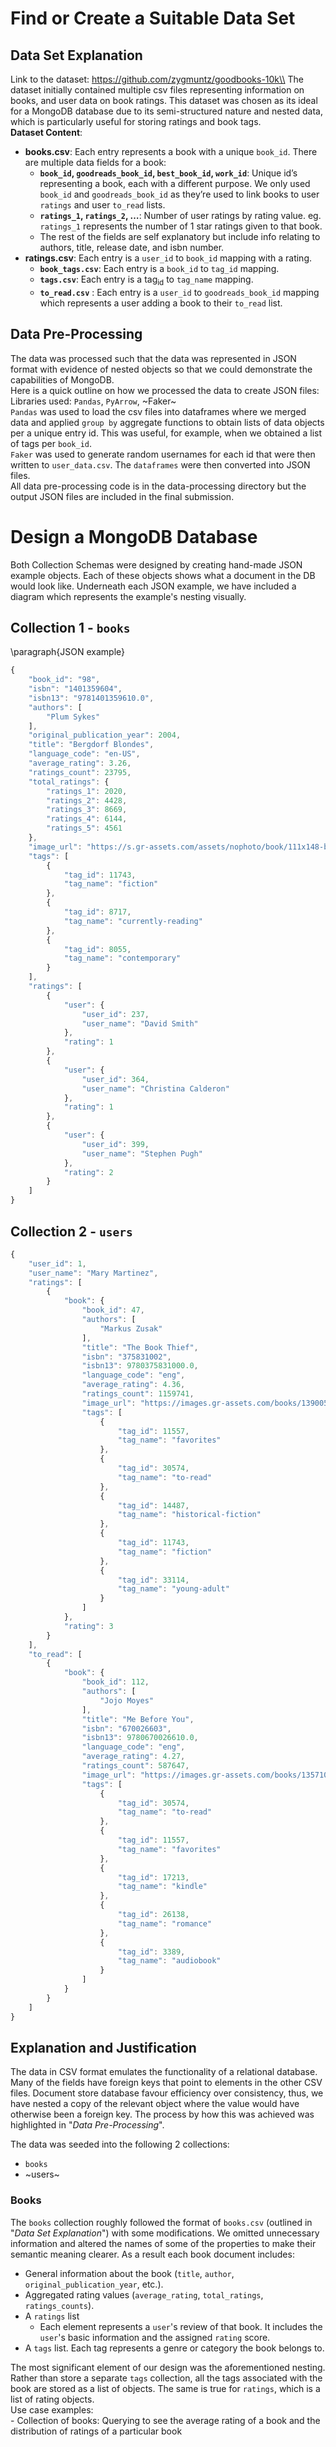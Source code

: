 #+BEGIN_LATEX
\begin{titlepage}

  \centering
  {\Large\bfseries Big Data Assignment 1 \par}
  \vspace{0.5cm}

  {\large KFWJOR001 MRCGAB004 WHLJOS001 CRGMAT002\par}
  \vspace{0.5cm}

  {\large March 1, 2024\par}

  \vspace{2cm}
  \includegraphics[width=0.5\textwidth]{uct.png}
\end{titlepage}
\tableofcontents
#+END_LATEX
#+LATEX_HEADER: \hypersetup{colorlinks=true, allcolors=blue} \usepackage{titlesec} \usepackage{geometry} \geometry{margin=1.2in} \usepackage{minted} \newcommand{\sectionbreak}{\clearpage} \usepackage{graphicx} \usepackage{changepage} \usepackage{inconsolata}

#+OPTIONS: toc:nil
\pagebreak

* Find or Create a Suitable Data Set
** Data Set Explanation
Link to the dataset: https://github.com/zygmuntz/goodbooks-10k\\
\linebreak
The dataset initially contained multiple csv files representing information on books, and user data on book ratings. This dataset was chosen as its ideal for a MongoDB database due to its semi-structured nature and nested data, which is particularly useful for storing ratings and book tags. \\
\linebreak
*Dataset Content*:
- *books.csv*: Each entry represents a book with a unique ~book_id~. There are multiple data fields for a book:
  - *~book_id~, ~goodreads_book_id~, ~best_book_id~, ~work_id~*: Unique id’s representing a book, each with a different purpose. We only used ~book_id~ and ~goodreads_book_id~ as they’re used to link books to user ~ratings~ and user ~to_read~ lists.
  - *~ratings_1~, ~ratings_2~, …*: Number of user ratings by rating value. eg. ~ratings_1~ represents the number of 1 star ratings given to that book.
  - The rest of the fields are self explanatory but include info relating to authors, title, release date, and isbn number.
- *ratings.csv*: Each entry is a ~user_id~ to ~book_id~ mapping with a rating.
  - *~book_tags.csv~*: Each entry is a ~book_id~ to ~tag_id~ mapping.
  - *~tags.csv~*: Each entry is a tag_id to ~tag_name~ mapping.
  - *~to_read.csv~* : Each entry is a ~user_id~ to ~goodreads_book_id~ mapping which represents a user adding a book to their ~to_read~ list.
** Data Pre-Processing
The data was processed such that the data was represented in JSON format with evidence of nested objects so that we could demonstrate the capabilities of MongoDB.\\
\linebreak
Here is a quick outline on how we processed the data to create JSON files:\\
Libraries used: ~Pandas~, ~PyArrow~, ~Faker~\\
\linebreak
~Pandas~ was used to load the csv files into dataframes where we merged data and applied ~group by~ aggregate functions to obtain lists of data objects per a unique entry id. This was useful, for example, when we obtained a list of tags per ~book_id~.\\
\linebreak
~Faker~ was used to generate random usernames for each id that were then written to ~user_data.csv~. The ~dataframes~ were then converted into JSON files.\\
\linebreak
All data pre-processing code is in the data-processing directory but the output JSON files are included in the final submission.

* Design a MongoDB Database
Both Collection Schemas were designed by creating hand-made JSON example objects. Each of these objects shows what a document in the DB would look like. Underneath each JSON example, we have included a diagram which represents the example's nesting visually.
** Collection 1 - ~books~

\paragraph{JSON example} \small
#+begin_src js
{
    "book_id": "98",
    "isbn": "1401359604",
    "isbn13": "9781401359610.0",
    "authors": [
        "Plum Sykes"
    ],
    "original_publication_year": 2004,
    "title": "Bergdorf Blondes",
    "language_code": "en-US",
    "average_rating": 3.26,
    "ratings_count": 23795,
    "total_ratings": {
        "ratings_1": 2020,
        "ratings_2": 4428,
        "ratings_3": 8669,
        "ratings_4": 6144,
        "ratings_5": 4561
    },
    "image_url": "https://s.gr-assets.com/assets/nophoto/book/111x148-bcc042a9c91a29c1d680899eff700a03.png",
    "tags": [
        {
            "tag_id": 11743,
            "tag_name": "fiction"
        },
        {
            "tag_id": 8717,
            "tag_name": "currently-reading"
        },
        {
            "tag_id": 8055,
            "tag_name": "contemporary"
        }
    ],
    "ratings": [
        {
            "user": {
                "user_id": 237,
                "user_name": "David Smith"
            },
            "rating": 1
        },
        {
            "user": {
                "user_id": 364,
                "user_name": "Christina Calderon"
            },
            "rating": 1
        },
        {
            "user": {
                "user_id": 399,
                "user_name": "Stephen Pugh"
            },
            "rating": 2
        }
    ]
}
#+end_src

\newgeometry{margin=0in}
#+ATTR_LATEX: :height 1.2\textwidth :angle 180
[[file:Collection1Rotate.png]]
\restoregeometry
** Collection 2 - ~users~

#+begin_src js
{
    "user_id": 1,
    "user_name": "Mary Martinez",
    "ratings": [
        {
            "book": {
                "book_id": 47,
                "authors": [
                    "Markus Zusak"
                ],
                "title": "The Book Thief",
                "isbn": "375831002",
                "isbn13": 9780375831000.0,
                "language_code": "eng",
                "average_rating": 4.36,
                "ratings_count": 1159741,
                "image_url": "https://images.gr-assets.com/books/1390053681m/19063.jpg",
                "tags": [
                    {
                        "tag_id": 11557,
                        "tag_name": "favorites"
                    },
                    {
                        "tag_id": 30574,
                        "tag_name": "to-read"
                    },
                    {
                        "tag_id": 14487,
                        "tag_name": "historical-fiction"
                    },
                    {
                        "tag_id": 11743,
                        "tag_name": "fiction"
                    },
                    {
                        "tag_id": 33114,
                        "tag_name": "young-adult"
                    }
                ]
            },
            "rating": 3
        }
    ],
    "to_read": [
        {
            "book": {
                "book_id": 112,
                "authors": [
                    "Jojo Moyes"
                ],
                "title": "Me Before You",
                "isbn": "670026603",
                "isbn13": 9780670026610.0,
                "language_code": "eng",
                "average_rating": 4.27,
                "ratings_count": 587647,
                "image_url": "https://images.gr-assets.com/books/1357108762m/15507958.jpg",
                "tags": [
                    {
                        "tag_id": 30574,
                        "tag_name": "to-read"
                    },
                    {
                        "tag_id": 11557,
                        "tag_name": "favorites"
                    },
                    {
                        "tag_id": 17213,
                        "tag_name": "kindle"
                    },
                    {
                        "tag_id": 26138,
                        "tag_name": "romance"
                    },
                    {
                        "tag_id": 3389,
                        "tag_name": "audiobook"
                    }
                ]
            }
        }
    ]
}
#+end_src

\newgeometry{margin=0in}
#+ATTR_LATEX: :height 1.2\textwidth :angle 180
[[file:Collection2Rotate.png]]
\restoregeometry

** Explanation and Justification
The data in CSV format emulates the functionality of a relational database. Many of the fields have foreign keys that point to elements in the other CSV files. Document store database favour efficiency over consistency, thus, we have nested a copy of the relevant object where the value would have otherwise been a foreign key. The process by how this was achieved was highlighted in "[[*Data Pre-Processing][Data Pre-Processing]]".

The data was seeded into the following 2 collections:
- ~books~
- ~users~\\
\linebreak
*** Books
The ~books~ collection roughly followed the format of ~books.csv~ (outlined in "[[*Data Set Explanation][Data Set Explanation]]") with some modifications. We omitted unnecessary information and altered the names of some of the properties to make their semantic meaning clearer. As a result each book document includes:
- General information about the book (~title~, ~author~, ~original_publication_year~, etc.).
- Aggregated rating values (~average_rating~, ~total_ratings~, ~ratings_counts~).
- A ~ratings~ list
  - Each element represents a ~user~'s review of that book. It includes the ~user~'s basic information and the assigned ~rating~ score.
- A ~tags~ list. Each tag represents a genre or category the book belongs to.\\
\linebreak
The most significant element of our design was the aforementioned nesting. Rather than store a separate ~tags~ collection, all the tags associated with the book are stored as a list of objects. The same is true for ~ratings~, which is a list of rating objects.\\
\linebreak
Use case examples:\\
- Collection of books: Querying to see the average rating of a book and the distribution of ratings of a particular book
*** Users
Unlike ~books~, the ~users~ collection does not directly correspond to a csv file. Instead, ~users~ was created by combining data from ~ratings.csv~, ~to_read.csv~, and ~books.csv~. We chose to create the user collection in order to demonstrate the importance of collection design with regards to query efficiency. While the ~users~ contains a lot of duplicate data from ~books~, it does so in a way that places information about the users at the top of the nesting hierarchy. This means that data about individual users can be obtained without performing expensive joins. The chosen collection design allows one to access, store and perform analytics from the perspective of the user. Each document in the ~users~ collection includes the following:
- A ~user_id~ and ~user_name~ (randomly generated, as explained in "[[*Data Pre-Processing][Data Pre-Processing]]").
- A ~ratings~ list:
  - Each element represents a score that the user has given to a book.
  - The element includes a ~book~ object and a given ~rating~ score.
  - The nested ~book~ object includes all high-level data about that book, as would be found in the ~books~ collection.
- A ~to_read~ list.
  - Each element represents a book that the user has added to their ~to_read~ list (ie. plans to read that book).
  - The element is represented as a ~book~ object that is identical in structure to those represented in the ~ratings~ list.\\
\linebreak
Use case examples:\\
        Collection of users: what books user X wants to read.

* Create and Load This MongoDB Database
** Load the Database
\paragraph{Loading via Python}
The database was loaded programatically via ~PyMongo~. The script for which can be found as ~load_database.py~. This was done that the process of seeding the databae could be done automatically such that it is identical for each member of our group. The script very simply reads in the json data produced in "[[*Data Pre-Processing]]" and calls ~insertMany~ on the database.

\paragraph{Loading via shell}
However, the database can also be loaded via the following shell commands:

#+begin_src shell
mongoimport --db goodbooks --collection users --file mongo-seed/users.json --jsonArray
mongoimport --db goodbooks --collection books --file mongo-seed/books.json --jsonArray
#+end_src

These commands similarly

** Testing
